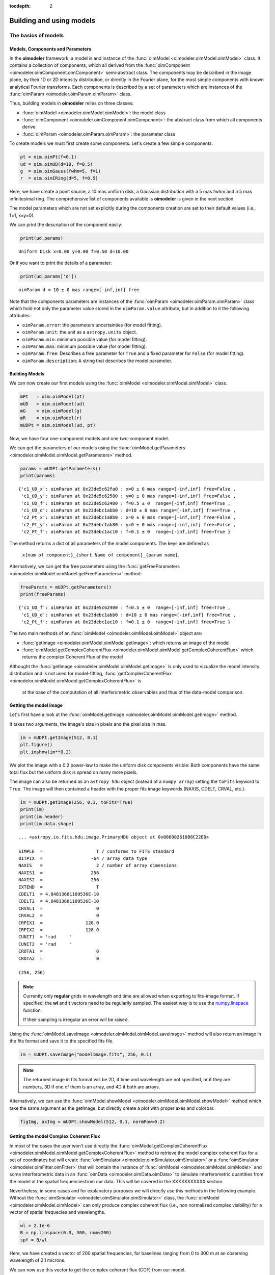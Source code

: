 :tocdepth: 2

..  _models:

Building and using models
=========================

The basics of models
--------------------

Models, Components and Parameters
~~~~~~~~~~~~~~~~~~~~~~~~~~~~~~~~~

In the **oimodeler** framework, a model is and instance of the :func:`oimModel <oimodeler.oimModel.oimModel>` class. 
It contains a collection of components, which all derived from the :func:`oimComponent <oimodeler.oimComponent.oimComponent>` 
semi-abstract class. The components may be described in the image plane, by their 1D or 2D intensity distribution,
or directly in the Fourier plane, for the most simple components with known analytical Fourier transforms. 
Each components is described by a set of parameters which are instances of the :func:`oimParam <oimodeler.oimParam.oimParam>` class.

Thus, building models in **oimodeler** relies on three classes:

- :func:`oimModel <oimodeler.oimModel.oimModel>`: the model class 

- :func:`oimComponent <oimodeler.oimComponent.oimComponent>`: the abstract class from which all components derive

- :func:`oimParam <oimodeler.oimParam.oimParam>`: the parameter class


To create models we must first create some components.
Let's create a few simple components.

.. code-block:: ipython3

    pt = oim.oimPt(f=0.1)
    ud = oim.oimUD(d=10, f=0.5)
    g  = oim.oimGauss(fwhm=5, f=1)
    r  = oim.oimIRing(d=5, f=0.5)

Here, we have create a point source, a 10 mas uniform disk, a Gaussian distribution 
with a 5 mas fwhm and a 5 mas infinitesimal ring. 
The comprehensive list of components available is **oimodeler** is given in the next section. 

The model parameters which are not set explicitly during the components creation
are set to their default values (i.e., f=1, x=y=0).

We can print the description of the component easily:

.. code:: ipython3

    print(ud.params)

.. parsed-literal::
    
    Uniform Disk x=0.00 y=0.00 f=0.50 d=10.00

Or if you want to print the details of a parameter:

.. code-block:: ipython3

    print(ud.params['d'])

 
.. parsed-literal::
    
    oimParam d = 10 ± 0 mas range=[-inf,inf] free


Note that the components parameters are instances of the
:func:`oimParam <oimodeler.oimParam.oimParam>` class which hold not only the
parameter value stored in the ``oimParam.value`` attribute, but in addition to it
the following attributes: 

- ``oimParam.error``: the parameters uncertainties (for model fitting).
- ``oimParam.unit``: the unit as a ``astropy.units`` object.
- ``oimParam.min``: minimum possible value (for model fitting).
- ``oimParam.max``: minimum possible value (for model fitting).
- ``oimParam.free``: Describes a free parameter for ``True``
  and a fixed parameter for ``False`` (for model fitting).
- ``oimParam.description``: A string that describes the model parameter.


Building Models
~~~~~~~~~~~~~~~

We can now create our first models using the
:func:`oimModel <oimodeler.oimModel.oimModel>` class.

.. code-block:: ipython3

    mPt   = oim.oimModel(pt)
    mUD   = oim.oimModel(ud)
    mG    = oim.oimModel(g)
    mR    = oim.oimModel(r)
    mUDPt = oim.oimModel(ud, pt)
    

Now, we have four one-component models and one two-component model.

We can get the parameters of our models using the 
:func:`oimModel.getParameters <oimodeler.oimModel.oimModel.getParameters>`
method.


.. code-block:: ipython3
    
    params = mUDPt.getParameters()
    print(params)
        

.. parsed-literal::

    {'c1_UD_x': oimParam at 0x23de5c62fa0 : x=0 ± 0 mas range=[-inf,inf] free=False ,
     'c1_UD_y': oimParam at 0x23de5c62580 : y=0 ± 0 mas range=[-inf,inf] free=False , 
     'c1_UD_f': oimParam at 0x23de5c62400 : f=0.5 ± 0  range=[-inf,inf] free=True ,
     'c1_UD_d': oimParam at 0x23debc1abb0 : d=10 ± 0 mas range=[-inf,inf] free=True , 
     'c2_Pt_x': oimParam at 0x23debc1a8b0 : x=0 ± 0 mas range=[-inf,inf] free=False , 
     'c2_Pt_y': oimParam at 0x23debc1ab80 : y=0 ± 0 mas range=[-inf,inf] free=False , 
     'c2_Pt_f': oimParam at 0x23debc1ac10 : f=0.1 ± 0  range=[-inf,inf] free=True }

The method returns a dict of all parameters of the model components.
The keys are defined as 

    ``x{num of component}_{short Name of component}_{param name}``.

Alternatively, we can get the free parameters using the
:func:`getFreeParameters <oimodeler.oimModel.oimModel.getFreeParameters>` method:

.. code-block:: ipython3
    
    freeParams = mUDPt.getParameters()
    print(freeParams)
    
.. parsed-literal::

    {'c1_UD_f': oimParam at 0x23de5c62400 : f=0.5 ± 0  range=[-inf,inf] free=True ,
     'c1_UD_d': oimParam at 0x23debc1abb0 : d=10 ± 0 mas range=[-inf,inf] free=True ,
     'c2_Pt_f': oimParam at 0x23debc1ac10 : f=0.1 ± 0  range=[-inf,inf] free=True }

The two main methods of an :func:`oimModel <oimodeler.oimModel.oimModel>` object are:

- :func:`getImage <oimodeler.oimModel.oimModel.getImage>`: which returns an image of the model 
- :func:`oimModel.getComplexCoherentFlux <oimodeler.oimModel.oimModel.getComplexCoherentFlux>` which returns the complex Coherent Flux of the model 

Althought the :func:`getImage <oimodeler.oimModel.oimModel.getImage>`  is only used to vizualize the model intensity 
distribution and is not used for  model-fitting, :func:`getComplexCoherentFlux <oimodeler.oimModel.oimModel.getComplexCoherentFlux>` is
 at the base of the computation of all interferometric observables and thus of the data-model comparison.


Getting the model image
~~~~~~~~~~~~~~~~~~~~~~~

Let's first have a look at the :func:`oimModel.getImage <oimodeler.oimModel.oimModel.getImage>` method.

It takes two arguments, the image's size in pixels and the pixel size in mas.

.. code-block:: ipython3
    
    im = mUDPt.getImage(512, 0.1)
    plt.figure()
    plt.imshow(im**0.2)

.. image:: ../../images/basicModel_imshow.png
  :alt: Alternative text   
  
We plot the image with a 0.2 power-law to make the uniform disk components visible:
Both components have the same total flux but the uniform disk is spread on many more
pixels.

The image can also be returned as an ``astropy hdu`` object (instead of a ``numpy array``)
setting the ``toFits`` keyword to ``True``.
The image will then contained a header with the proper fits image keywords
(NAXIS, CDELT, CRVAL, etc.).

.. code-block:: ipython3
    
    im = mUDPt.getImage(256, 0.1, toFits=True)
    print(im)
    print(im.header)
    print(im.data.shape)


.. parsed-literal::
  
    ... <astropy.io.fits.hdu.image.PrimaryHDU object at 0x000002610B8C22E0>
    
    SIMPLE  =                    T / conforms to FITS standard                      
    BITPIX  =                  -64 / array data type                                
    NAXIS   =                    2 / number of array dimensions                     
    NAXIS1  =                  256                                                  
    NAXIS2  =                  256                                                  
    EXTEND  =                    T                                                  
    CDELT1  = 4.84813681109536E-10                                                  
    CDELT2  = 4.84813681109536E-10                                                  
    CRVAL1  =                    0                                                  
    CRVAL2  =                    0                                                  
    CRPIX1  =                128.0                                                  
    CRPIX2  =                128.0                                                  
    CUNIT1  = 'rad     '                                                            
    CUNIT2  = 'rad     '                                                            
    CROTA1  =                    0                                                  
    CROTA2  =                    0                                                 
    
    (256, 256)
    

.. note::

    Currently only **regular** grids in wavelength and time are allowed when exporting
    to fits-image format. If specified, the **wl** and **t** vectors need to be regularily
    sampled. The easiest way is to use the 
    `numpy.linspace <https://numpy.org/doc/stable/reference/generated/numpy.linspace.html>`_
    function.

    If their sampling is irregular an error will be raised.


    
Using the :func:`oimModel.saveImage <oimodeler.oimModel.oimModel.saveImage>` method
will also return an image in the fits format and save it to the specified fits file. 

.. code-block:: ipython3
   
    im = mUDPt.saveImage("modelImage.fits", 256, 0.1)


.. note::

    The returned image in fits format will be 2D, if  time and wavelength are not
    specified, or if they are numbers, 3D if one of them is an array, and 4D if both
    are arrays.


Alternatively, we can use the :func:`oimModel.showModel <oimodeler.oimModel.oimModel.showModel>`
method which take the same argument as the getImage, but directly create a plot with
proper axes and colorbar.

.. code-block:: ipython3

    figImg, axImg = mUDPt.showModel(512, 0.1, normPow=0.2)


.. image:: ../../images/basicModel_showModel.png
  :alt: Alternative text  

Getting the model Complex Coherent Flux
~~~~~~~~~~~~~~~~~~~~~~~~~~~~~~~~~~~~~~~

In most of the cases the user won't use directly the :func:`oimModel.getComplexCoherentFlux <oimodeler.oimModel.oimModel.getComplexCoherentFlux>` 
method to retrieve the model complex coherent flux for a set of coordinates but will create  :func:`oimSimulator <oimodeler.oimSimulator.oimSimulator>`
or a  :func:`oimSimulator <oimodeler.oimFitter.oimFitter>` that will contain the instance of :func:`oimModel <oimodeler.oimModel.oimModel>`
and some interferometric data in an :func:`oimData <oimodeler.oimData.oimData>` to simulate interferometric quantities from the model at the 
spatial frequenciesfrom our data.  This will be covered in the XXXXXXXXXXX section.

Nevertheless, in some cases and for explanatory purposes we will directly use this methods in the following example.
Without the :func:`oimSimulator <oimodeler.oimSimulator.oimSimulator>` class, the :func:`oimModel <oimodeler.oimModel.oimModel>`
can only produce complex coherent flux (i.e., non normalized complex visibility) for a vector of spatial frequecies and wavelengths. 

.. code-block:: ipython3

    wl = 2.1e-6
    B = np.linspace(0.0, 300, num=200)
    spf = B/wl


Here, we have created a vector of 200 spatial frequencies, for baselines ranging from 0 to 300 m at an observing wavelength of 2.1 microns.

We can now use this vector to get the complex coherent flux (CCF) from our model. 
    

.. code-block:: ipython3

    ccf = mUDPt.getComplexCoherentFlux(spf, spf*0) 

    
The :func:`oimModel.getComplexCoherentFlux <oimodeler.oimModel.oimModel.getComplexCoherentFlux>`
method takes four parameters: 

- the spatial frequencies along the East-West axis (u coordinates in cycles/rad), 
- the spatial frequencies along the North-South axis (v coordinates in cycles/rad), 

and optionally,

- the wavelength (in meters)
- time (mjd)

Here, we are dealing with grey and time-independent models so we don't need to specify the wavelength. 
Additionnally, as our models are circular, we don't care about the baseline orientation.
That why we set the North-South component of the spatial frequencies to zero.

We can now plot the visibility from the CCF as the function of the spatial frequencies:

.. code-block:: ipython3

    v = np.abs(ccf)
    v = v/v.max()
    plt.figure()
    plt.plot(spf, v)
    plt.xlabel("spatial frequency (cycles/rad)")
    plt.ylabel("Visbility")


.. image:: ../../images/basicModel_vis0.png
  :alt: Alternative text  


Let's finish this example by creating a figure with the image and visibility
for all the previously created models.

.. code-block:: ipython3

    models = [mPt, mUD, mG, mR, mUDPt]
    mNames = ["Point Source", "Uniform Disk", "Gausian", "Ring",
              "Uniform Disk + Point Source"]

    fig, ax = plt.subplots(2, len(models), figsize=(
        3*len(models), 6), sharex='row', sharey='row')

    for i, m in enumerate(models):
        m.showModel(512, 0.1, normPow=0.2, axe=ax[0, i], colorbar=False)
        v = np.abs(m.getComplexCoherentFlux(spf,  spf*0))
        v = v/v.max()
        ax[1, i].plot(spf, v)
        ax[0, i].set_title(mNames[i])
        ax[1, i].set_xlabel("sp. freq. (cycles/rad)")


.. image:: ../../images/basicModel_all.png
  :alt: Alternative text 



Types of components
-------------------

Basic Fourier components
~~~~~~~~~~~~~~~~~~~~~~~~


.. csv-table:: Available filter components
   :file: table_components_fourier.csv
   :header-rows: 1  
   :delim: |
   :widths: auto
   

Image-plan components
~~~~~~~~~~~~~~~~~~~~~

Fits images component
~~~~~~~~~~~~~~~~~~~~~

Radial-Profile components
~~~~~~~~~~~~~~~~~~~~~~~~~

Advanced parameters
-------------------

Linking parameters
~~~~~~~~~~~~~~~~~~

chromatic & time-dependent Interpolator
~~~~~~~~~~~~~~~~~~~~~~~~~~~~~~~~~~~~~~~


